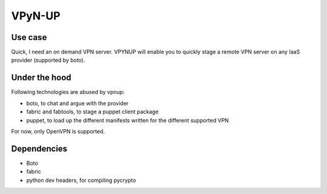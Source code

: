 VPyN-UP
========

Use case
--------

Quick, I need an on demand VPN server. VPYNUP will enable you to quickly stage a remote VPN server on any IaaS provider (supported by boto).

Under the hood
--------------

Following technologies are abused by vpnup:

- boto, to chat and argue with the provider
- fabric and fabtools, to stage a puppet client package
- puppet, to load up the different manifests written for the different supported VPN

For now, only OpenVPN is supported.

Dependencies
------------

- Boto
- fabric
- python dev headers, for compiling pycrypto
